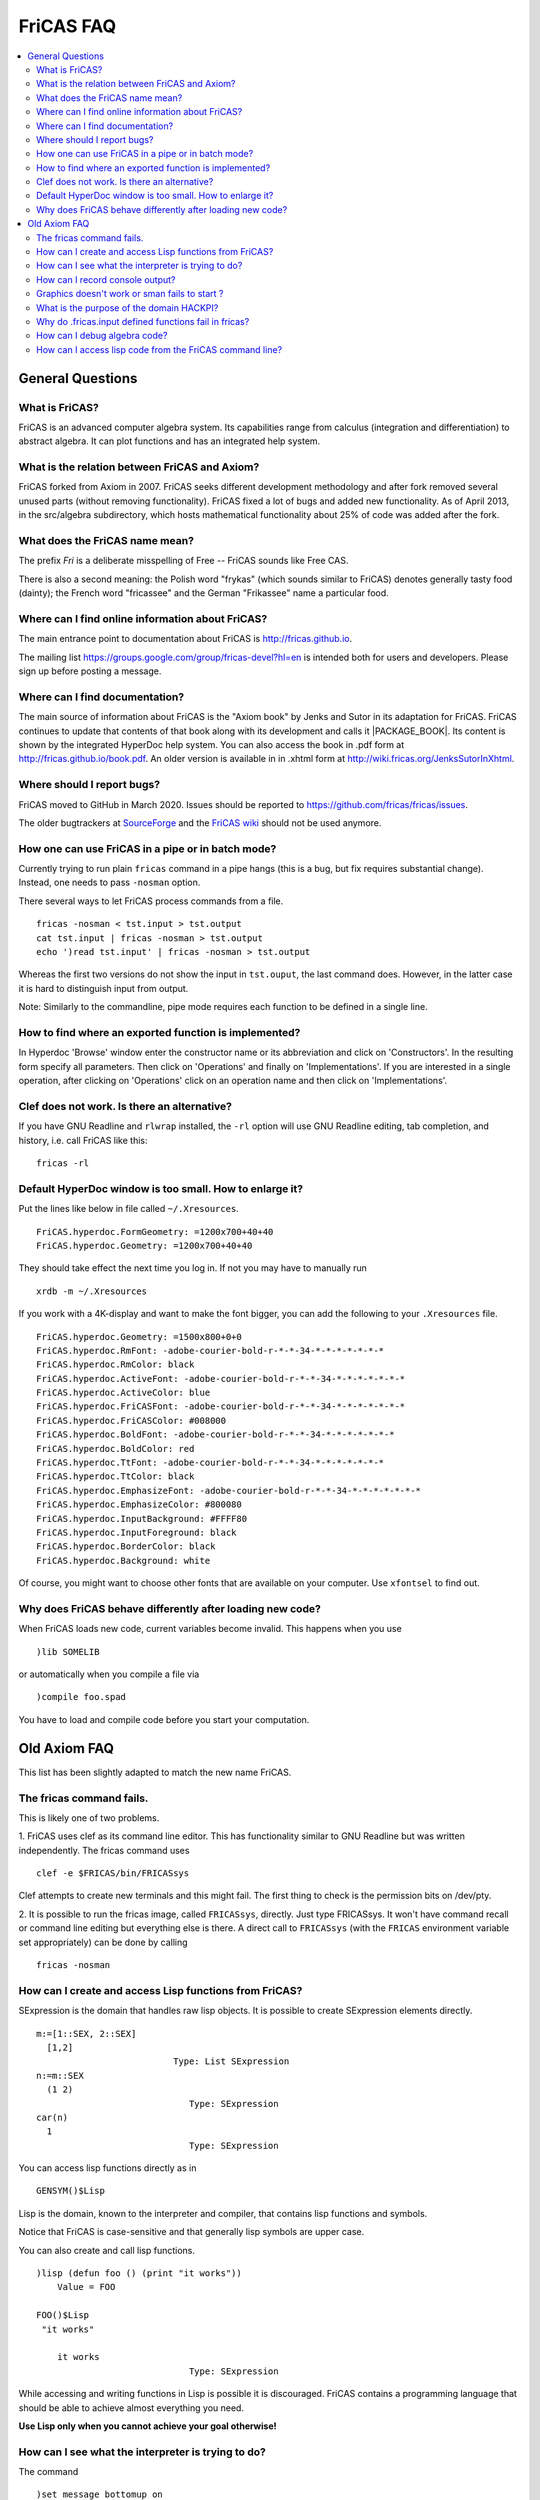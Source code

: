 FriCAS FAQ
==========

.. contents::
  :local:
  :backlinks: none
  :depth: 2



General Questions
-----------------

What is FriCAS?
^^^^^^^^^^^^^^^

FriCAS is an advanced computer algebra system. Its capabilities range
from calculus (integration and differentiation) to abstract algebra.
It can plot functions and has an integrated help system.


What is the relation between FriCAS and Axiom?
^^^^^^^^^^^^^^^^^^^^^^^^^^^^^^^^^^^^^^^^^^^^^^

FriCAS forked from Axiom in 2007. FriCAS seeks different development
methodology and after fork removed several unused parts (without
removing functionality). FriCAS fixed a lot of bugs and added new
functionality. As of April 2013, in the src/algebra subdirectory,
which hosts mathematical functionality about 25% of code was added
after the fork.


What does the FriCAS name mean?
^^^^^^^^^^^^^^^^^^^^^^^^^^^^^^^

The prefix *Fri* is a deliberate misspelling of Free -- FriCAS sounds
like Free CAS.

There is also a second meaning: the Polish word "frykas" (which sounds
similar to FriCAS) denotes generally tasty food (dainty); the French
word "fricassee" and the German "Frikassee" name a particular food.


Where can I find online information about FriCAS?
^^^^^^^^^^^^^^^^^^^^^^^^^^^^^^^^^^^^^^^^^^^^^^^^^

The main entrance point to documentation about FriCAS is
http://fricas.github.io.

The mailing list
https://groups.google.com/group/fricas-devel?hl=en
is intended both for users and developers.
Please sign up before posting a message.


Where can I find documentation?
^^^^^^^^^^^^^^^^^^^^^^^^^^^^^^^

The main source of information about FriCAS is the "Axiom book" by
Jenks and Sutor in its adaptation for FriCAS. FriCAS continues to
update that contents of that book along with its development and calls
it |PACKAGE_BOOK|. Its content is shown by the integrated HyperDoc
help system. You can also access the book in .pdf form at
http://fricas.github.io/book.pdf.
An older version is available in in .xhtml form at
http://wiki.fricas.org/JenksSutorInXhtml.


Where should I report bugs?
^^^^^^^^^^^^^^^^^^^^^^^^^^^

FriCAS moved to GitHub in March 2020. Issues should be reported to
https://github.com/fricas/fricas/issues.

The older bugtrackers at
`SourceForge <http://sourceforge.net/tracker/?atid=972421&group_id=200168>`_
and
the `FriCAS wiki <`http://wiki.fricas.org/IssueTracker>`_
should not be used anymore.


How one can use FriCAS in a pipe or in batch mode?
^^^^^^^^^^^^^^^^^^^^^^^^^^^^^^^^^^^^^^^^^^^^^^^^^^

Currently trying to run plain ``fricas`` command in a pipe hangs
(this is a bug, but fix requires substantial change).
Instead, one needs to pass ``-nosman`` option.

There several ways to let FriCAS process commands from a file.
::

   fricas -nosman < tst.input > tst.output
   cat tst.input | fricas -nosman > tst.output
   echo ')read tst.input' | fricas -nosman > tst.output

Whereas the first two versions do not show the input in ``tst.ouput``,
the last command does. However, in the latter case it is hard to
distinguish input from output.

Note: Similarly to the commandline, pipe mode requires each function
to be defined in a single line.


How to find where an exported function is implemented?
^^^^^^^^^^^^^^^^^^^^^^^^^^^^^^^^^^^^^^^^^^^^^^^^^^^^^^

In Hyperdoc 'Browse' window enter the constructor name or its
abbreviation and click on 'Constructors'. In the resulting form
specify all parameters. Then click on 'Operations' and finally on
'Implementations'. If you are interested in a single operation, after
clicking on 'Operations' click on an operation name and then click on
'Implementations'.


Clef does not work.  Is there an alternative?
^^^^^^^^^^^^^^^^^^^^^^^^^^^^^^^^^^^^^^^^^^^^^

If you have GNU Readline and ``rlwrap`` installed, the ``-rl`` option
will use GNU Readline editing, tab completion, and history, i.e. call
FriCAS like this::

  fricas -rl


Default HyperDoc window is too small.  How to enlarge it?
^^^^^^^^^^^^^^^^^^^^^^^^^^^^^^^^^^^^^^^^^^^^^^^^^^^^^^^^^

Put the lines like below in file called ``~/.Xresources``.
::

    FriCAS.hyperdoc.FormGeometry: =1200x700+40+40
    FriCAS.hyperdoc.Geometry: =1200x700+40+40

They should take effect the next time you log in. If not
you may have to manually run
::

   xrdb -m ~/.Xresources

If you work with a 4K-display and want to make the font bigger, you
can add the following to your ``.Xresources`` file.
::

   FriCAS.hyperdoc.Geometry: =1500x800+0+0
   FriCAS.hyperdoc.RmFont: -adobe-courier-bold-r-*-*-34-*-*-*-*-*-*-*
   FriCAS.hyperdoc.RmColor: black
   FriCAS.hyperdoc.ActiveFont: -adobe-courier-bold-r-*-*-34-*-*-*-*-*-*-*
   FriCAS.hyperdoc.ActiveColor: blue
   FriCAS.hyperdoc.FriCASFont: -adobe-courier-bold-r-*-*-34-*-*-*-*-*-*-*
   FriCAS.hyperdoc.FriCASColor: #008000
   FriCAS.hyperdoc.BoldFont: -adobe-courier-bold-r-*-*-34-*-*-*-*-*-*-*
   FriCAS.hyperdoc.BoldColor: red
   FriCAS.hyperdoc.TtFont: -adobe-courier-bold-r-*-*-34-*-*-*-*-*-*-*
   FriCAS.hyperdoc.TtColor: black
   FriCAS.hyperdoc.EmphasizeFont: -adobe-courier-bold-r-*-*-34-*-*-*-*-*-*-*
   FriCAS.hyperdoc.EmphasizeColor: #800080
   FriCAS.hyperdoc.InputBackground: #FFFF80
   FriCAS.hyperdoc.InputForeground: black
   FriCAS.hyperdoc.BorderColor: black
   FriCAS.hyperdoc.Background: white

Of course, you might want to choose other fonts that are available on
your computer. Use ``xfontsel`` to find out.


Why does FriCAS behave differently after loading new code?
^^^^^^^^^^^^^^^^^^^^^^^^^^^^^^^^^^^^^^^^^^^^^^^^^^^^^^^^^^

When FriCAS loads new code, current variables become invalid.
This happens when you use
::

   )lib SOMELIB

or automatically when you compile a file via
::

   )compile foo.spad

You have to load and compile code before you start your computation.



Old Axiom FAQ
-------------

This list has been slightly adapted to match the new name FriCAS.


The fricas command fails.
^^^^^^^^^^^^^^^^^^^^^^^^^

This is likely one of two problems.

1. FriCAS uses clef as its command line editor. This has functionality
similar to GNU Readline but was written independently. The fricas
command uses
::

   clef -e $FRICAS/bin/FRICASsys

Clef attempts to create new terminals and this might fail.
The first thing to check is the permission bits on /dev/pty.

2. It is possible to run the fricas image, called ``FRICASsys``,
directly. Just type FRICASsys. It won't have command recall or command
line editing but everything else is there.
A direct call to ``FRICASsys`` (with the ``FRICAS`` environment
variable set appropriately) can be done by calling
::

   fricas -nosman


How can I create and access Lisp functions from FriCAS?
^^^^^^^^^^^^^^^^^^^^^^^^^^^^^^^^^^^^^^^^^^^^^^^^^^^^^^^

SExpression is the domain that handles raw lisp objects.
It is possible to create SExpression elements directly.
::

   m:=[1::SEX, 2::SEX]
     [1,2]
                             Type: List SExpression
   n:=m::SEX
     (1 2)
                                Type: SExpression
   car(n)
     1
                                Type: SExpression

You can access lisp functions directly as in
::

   GENSYM()$Lisp

Lisp is the domain, known to the interpreter and compiler, that
contains lisp functions and symbols.

Notice that FriCAS is case-sensitive and that generally lisp symbols
are upper case.

You can also create and call lisp functions.
::

   )lisp (defun foo () (print "it works"))
       Value = FOO

   FOO()$Lisp
    "it works"

       it works
                                Type: SExpression

While accessing and writing functions in Lisp is possible it is
discouraged. FriCAS contains a programming language that should be
able to achieve almost everything you need.

**Use Lisp only when you cannot achieve your goal otherwise!**


How can I see what the interpreter is trying to do?
^^^^^^^^^^^^^^^^^^^^^^^^^^^^^^^^^^^^^^^^^^^^^^^^^^^

The command
::

   )set message bottomup on

will tell you the signatures that the interpreter is trying to use.

Another method is to do
::

   )lisp (setq |$monitorNewWorld| t)

and you can view database calls with
::

   )lisp (setq *miss* t)


How can I record console output?
^^^^^^^^^^^^^^^^^^^^^^^^^^^^^^^^

Use ``)spool``.
::

   )spool filename

starts sending output to the file called ``filename`` and
::

   )spool )off

stops sending output to the file.


Graphics doesn't work or sman fails to start ?
^^^^^^^^^^^^^^^^^^^^^^^^^^^^^^^^^^^^^^^^^^^^^^

First try running ``sman`` as
::

   sman -debug -noclef -nonag -noht

If graphics still doesn't work or sman fails to start then look at the
error messages.


What is the purpose of the domain HACKPI?
^^^^^^^^^^^^^^^^^^^^^^^^^^^^^^^^^^^^^^^^^

HACKPI is a hack provided for the benefit of the FriCAS interpreter.
As a mathematical type, it is the simple transcendental extension
:math:`Q(\pi)` of the rational numbers. This type allows interactive users to
use the name ``%pi`` without a type both where a numerical value is
expected as in
::

   draw(sin x,x=-%pi..%pi)

or when the exact symbolic value is meant. The interpreter defaults a
typeless ``%pi`` to HACKPI and then uses the various conversions to cast
it further as required by the context.

One could argue that it is unfair to single ``%pi`` out from other
constants, but it occurs frequently enough in school examples
(specially for graphs) so it was worth a special hack. In a
non-interactive environment (library), HACKPI would not exist.


Why do .fricas.input defined functions fail in fricas?
^^^^^^^^^^^^^^^^^^^^^^^^^^^^^^^^^^^^^^^^^^^^^^^^^^^^^^

You write this in your ``.fricas.input`` file:
::

   mrd(x:Integer,v:Integer):Integer == x+y

You can't see this function even though it appears to be defined. That's
because FriCAS is working in a new frame.

When you start ``FRICASsys`` you are running the interpreter talking
directly to the terminal. So the ``.input`` file is actually talking
to a frame at the top level. Your function is defined.

The ``.fricas.input`` file is read in a "frame" called "initial".
``FRICASsys`` only uses the "initial" frame (although you can define and
use new ones). A frame contains its own variables and function definitions.

The ``fricas`` command does several things that ``FRICASsys`` does
not. In particular the ``fricas`` shell script starts up the ``sman``
process which starts ``FRICASsys`` (which reads the ``.fricas.input``
file) and then ``sman`` creates a new frame (usually a random lisp gensym
name). In this new frame (created after ``.fricas.input`` is read) your
mrandom function is not defined.

To see this do
::

   fricas -nosman   -- This starts FRICASsys directly.
   mrandom(3,3,3)   -- compiles and runs the function
   )quit

Now do
::

   fricas
   mrandom(3,3,3)   -- undefined function
   )frame next
   mrandom(3,3,3)   -- compiles and runs the function
   )frame names     -- shows you all of the defined frames
   )quit


So with the ``fricas`` shell script the process is
::

   fricas
     start sman                    (done by fricas shell script)
       sman starts FRICASsys        (done by sman)
         create frame "initial"    (done by FRICASsys)
           read .fricas.input       (define your function here)
         create frame "G00234"     (done by sman)
           put up a command prompt (in frame G00234, no functions defined)
         )frame next               (done by you)
                         .... and now you're back in frame initial
                         .... and your function is there

So your function was read and it is defined. However the function got
defined in the "initial" frame (because you defined it in the
``.fricas.input`` file) and is not known in the frame created by
``sman``. The ")frame next" command will move you around the ring of
frames. (See the ``)frame`` command in the appendix of the
|PACKAGE_BOOK|).


How can I debug algebra code?
^^^^^^^^^^^^^^^^^^^^^^^^^^^^^

FriCAS contains some powerful commands to help with testing and
debugging library modules written in Spad and also the FriCAS system
itself. The most important of these commands is ``)trace``.

This command is used to trace the execution of functions that make
up the FriCAS system, functions defined by users, and functions from
the system library. Almost all options are available for each type
of function but exceptions will be noted below.

To list all functions, constructors, domains and packages that are
traced, simply issue
::

   )trace

To untrace everything that is traced, issue
::

   )trace )off

When a function is traced, the default system action is to display the
arguments to the function and the return value when the function is
exited. Other information can be displayed or collected when a
function is traced and this is controlled by the various options. If a
domain or package is traced, the default action is to trace all
functions exported. Individual interpreter, lisp or boot functions can
be traced by listing their names after ``)trace``. Any options that are
present must follow the functions to be traced. For example
::

   )trace f

traces the function f. To untrace f, issue
::

   )trace f )off

Note that if a function name contains a special character, it will
be necessary to escape the character with an underscore
::

   )trace _/D_,1

To trace all domains or packages that are or will be created from a
particular constructor, give the constructor name or abbreviation
after ``)trace``
::

   )trace MATRIX
   )trace List Integer

The first command traces all domains currently instantiated with
``Matrix``. If additional domains are instantiated with this constructor
(for example, if you have used ``Matrix(Integer)`` and ``Matrix(Float)``),
they will be automatically traced. The second command traces
``List(Integer)``.

The following are the general options for the ``)trace`` command.

``)break after`` -- causes a Common Lisp break loop to be entered after
exiting the traced function.

``)break before`` -- causes a Common Lisp break loop to be entered before
entering the traced function.

``)break`` -- is the same as ``)break before``.

``)count`` -- causes the system to keep a count of the number of times the
traced function is entered.

The total can be displayed with::

   )trace )stats

and cleared with::

   )trace )stats reset

``)count n`` -- causes information about the traced function to be displayed
for the first n executions. After the n-th execution, the function is
untraced.

``)depth n`` -- causes trace information to be shown for only n levels of
recursion of the traced function.

The command::

  )trace fib )depth 10

will cause the display of only 10 levels of trace information for the
recursive execution of a user function fib.

``)math`` causes -- the function arguments and return value to be displayed
in the FriCAS monospace two-dimensional math format.

``)nonquietly`` -- causes the display of additional messages when a function
is traced.

``)nt`` -- This suppresses all normal trace information. This option is useful
if the ``)count`` or ``)timer`` options are used and you are interested in the
statistics but not the function calling information.

``)off`` -- causes untracing of all or specific functions. Without an argument,
all functions, constructors, domains and packages are untraced. Otherwise,
the given functions and other objects are untraced.

To immediately retrace the untraced functions, issue::

  )trace )restore

``)only listOfDataToDisplay`` -- causes only specific trace information to be
shown.

``)restore`` -- causes the last untraced functions to be retraced. If
additional options are present, they are added to those previously in
effect.

``)stats`` -- causes the display of statistics collected by the use of the
``)count`` and ``)timer`` options.

``)stats reset`` -- resets to 0 the statistics collected by the use of the
``)count`` and ``)timer`` options.

``)timer`` -- causes the system to keep a count of execution times for the
traced function. The total can be displayed with ``)trace )stats`` and
cleared with ``)trace )stats reset``.

``)varbreak var1 ... varN`` -- causes a Common Lisp break loop to be
entered after the assignment to any of the listed variables in the
traced function.

``)vars`` -- causes the display of the value of any variable after it is
assigned in the traced function. Note that library code must have been
compiled using the ``)vartrace`` option in order to support this option.

``)vars var1  ... varN`` -- causes the display of the value of any of
the specified variables after they are assigned in the traced function.
Note that library code must have been compiled using the ``)vartrace``
option in order to support this option.

``)within executingFunction`` -- causes the display of trace information
only if the traced function is called when the given executingFunction
is running.

The following are the options for tracing constructors, domains and
packages.

``)local op1 ... opN`` -- causes local functions of the constructor to
be traced. Note that to untrace an individual local function, you must
use the fully qualified internal name, using the escape character before
the semicolon. For example::

  )trace FRAC )local
  )trace FRAC_;cancelGcd )off

``)ops op1 ... opN`` -- By default, all operations from a domain or package
are traced when the domain or package is traced. This option allows you
to specify that only particular operations should be traced.

The command::

  )trace Integer )ops min max _+ _-

traces four operations from the domain Integer. Since + and - are special
characters, it is necessary to escape them with an underscore.

Also See: ``)boot``, ``)lisp`` , and ``)ltrace``. Please refer to the
FriCAS Book section "FriCAS System Commands" for more detailed information.


How can I access lisp code from the FriCAS command line?
^^^^^^^^^^^^^^^^^^^^^^^^^^^^^^^^^^^^^^^^^^^^^^^^^^^^^^^^

To run a lisp command from the command line use )lisp:
::

   --> )lisp (+ 2 3)

If you want to run a lot of lisp commands from the command line do
::

   --> )lisp (setq $dalymode t)
   --> (+ 2 3)
   --> (defun foo (x y) (+ x y))
   --> (foo 2 3)
   --> 2 + 3

$dalymode says::

  If the first character is a '('
     then it is lisp
     else it is fricas

to disable it do
::

   --> (setq $dalymode nil)

I wrote this change to the interpreter because I tend to use lisp a lot
during maintenance. It breaks some syntax but you can work around that.

If you really want to "drop" into lisp do
::

   --> )fin
   BOOT> (+ 2 3)

and now you are talking only to lisp at a lisp command prompt in
the BOOT package. To restart FriCAS type
::

   BOOT>(restart)
